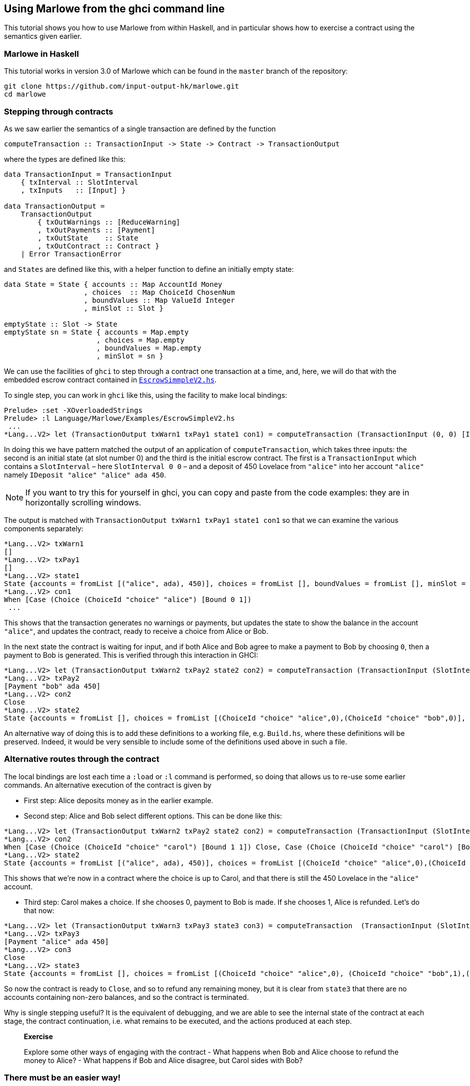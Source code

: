 [#using-marlowe]
== Using Marlowe from the ghci command line

:prewrap:

This tutorial shows you how to use Marlowe from within Haskell, and in
particular shows how to exercise a contract using the semantics given earlier.

=== Marlowe in Haskell

This tutorial works in version 3.0 of Marlowe which can be found in the `+master+` branch of the repository:

[source,bash]
----
git clone https://github.com/input-output-hk/marlowe.git
cd marlowe
----

=== Stepping through contracts

As we saw earlier the
semantics of a single transaction are defined by the function

[source,haskell]
----
computeTransaction :: TransactionInput -> State -> Contract -> TransactionOutput
----
where the types are defined like this:
[source,haskell]
----
data TransactionInput = TransactionInput
    { txInterval :: SlotInterval
    , txInputs   :: [Input] }

data TransactionOutput =
    TransactionOutput
        { txOutWarnings :: [ReduceWarning]
        , txOutPayments :: [Payment]
        , txOutState    :: State
        , txOutContract :: Contract }
    | Error TransactionError
----
and `States` are defined like this, with a helper function to define an initially empty state:

[source,haskell]
----
data State = State { accounts :: Map AccountId Money
                   , choices  :: Map ChoiceId ChosenNum
                   , boundValues :: Map ValueId Integer
                   , minSlot :: Slot }

emptyState :: Slot -> State
emptyState sn = State { accounts = Map.empty
                      , choices = Map.empty
                      , boundValues = Map.empty
                      , minSlot = sn }
----




We can use the facilities of `+ghci+` to step through a contract one
transaction at a time, and, here, we will do that with the embedded
escrow contract contained in
https://github.com/input-output-hk/marlowe/blob/master/semantics-3.0/src/Language/Marlowe/Examples/EscrowSimpleV2.hs[`+EscrowSimmpleV2.hs+`].

To single step, you can work in `+ghci+` like this, using the facility
to make local bindings:

[,haskell]
----
Prelude> :set -XOverloadedStrings
Prelude> :l Language/Marlowe/Examples/EscrowSimpleV2.hs
 ...
*Lang...V2> let (TransactionOutput txWarn1 txPay1 state1 con1) = computeTransaction (TransactionInput (0, 0) [IDeposit "alice" "alice" ada 450]) (emptyState 0) contract
----

In doing this we have pattern matched the output of an application of `computeTransaction`, which takes three inputs: the second is an initial state (at slot number 0) and the third is the initial escrow contract. The first is a `TransactionInput` which contains a `SlotInterval` – here `SlotInterval 0 0` – and a deposit of 450 Lovelace from `"alice"` into her account `"alice"` namely `IDeposit "alice" "alice" ada 450`.

NOTE: If you want to try this for yourself in ghci, you can copy and paste from the code examples: they are in horizontally scrolling windows.

The output is matched with `TransactionOutput txWarn1 txPay1 state1 con1` so that we can examine the various components separately:

[source,haskell]
----
*Lang...V2> txWarn1
[]
*Lang...V2> txPay1
[]
*Lang...V2> state1
State {accounts = fromList [("alice", ada), 450)], choices = fromList [], boundValues = fromList [], minSlot = 0}
*Lang...V2> con1
When [Case (Choice (ChoiceId "choice" "alice") [Bound 0 1])
 ...
----
This shows that the transaction generates no warnings or payments, but updates the state to show the balance in the account `"alice"`, and updates the contract, ready to receive a choice from Alice or Bob.

In the next state the contract is waiting for input, and if both Alice and Bob agree to make a payment to Bob by choosing `0`, then a payment to Bob is generated. This is verified through this interaction in GHCI:

[source%wrap,haskell]
----
*Lang...V2> let (TransactionOutput txWarn2 txPay2 state2 con2) = computeTransaction (TransactionInput (SlotInterval 0 0) [IChoice (ChoiceId "choice" "alice") 0, IChoice (ChoiceId "choice" "bob") 0]) state1 con1
*Lang...V2> txPay2
[Payment "bob" ada 450]
*Lang...V2> con2
Close
*Lang...V2> state2
State {accounts = fromList [], choices = fromList [(ChoiceId "choice" "alice",0),(ChoiceId "choice" "bob",0)], boundValues = fromList [], minSlot = 0}
----

An alternative way of doing this is to add these definitions to a
working file, e.g. `+Build.hs+`, where these definitions will be
preserved. Indeed, it would be very sensible to include some of the
definitions used above in such a file.

=== Alternative routes through the contract


The local
bindings are lost each time a `+:load+` or `+:l+` command is performed, so doing that allows us to re-use some earlier commands.
An alternative execution of the contract is given by

* First step: Alice deposits money as in the earlier example.
* Second step: Alice and Bob select different options. This can be done like this:

[source,haskell]
----
*Lang...V2> let (TransactionOutput txWarn2 txPay2 state2 con2) = computeTransaction (TransactionInput (SlotInterval 0 0) [IChoice (ChoiceId "choice" "alice") 0, IChoice (ChoiceId "choice" "bob") 1]) state1 con1
*Lang...V2> con2
When [Case (Choice (ChoiceId "choice" "carol") [Bound 1 1]) Close, Case (Choice (ChoiceId "choice" "carol") [Bound 0 0]) (Pay "alice" (Party "bob") ada (Constant 450) Close)] 100 Close
*Lang...V2> state2
State {accounts = fromList [("alice", ada), 450)], choices = fromList [(ChoiceId "choice" "alice",0),(ChoiceId "choice" "bob",1)], boundValues = fromList [] , minSlot = 0}
----

This shows that we're now in a contract where the choice is up to Carol, and that there is still the 450 Lovelace in the `"alice"` account.

* Third step: Carol makes a choice. If she chooses 0, payment to Bob is made. If  she chooses 1, Alice is refunded. Let's do that now:

[source,haskell]
----
*Lang...V2> let (TransactionOutput txWarn3 txPay3 state3 con3) = computeTransaction  (TransactionInput (SlotInterval 0 0) [IChoice (ChoiceId "choice" "carol") 1]) state2 con2
*Lang...V2> txPay3
[Payment "alice" ada 450]
*Lang...V2> con3
Close
*Lang...V2> state3
State {accounts = fromList [], choices = fromList [(ChoiceId "choice" "alice",0), (ChoiceId "choice" "bob",1),(ChoiceId "choice" "carol",1)], boundValues = fromList [], minSlot = 0}
----

So now the contract is ready to `Close`, and so to refund any remaining money, but it is clear from `state3` that there are no accounts containing non-zero balances, and so the contract is terminated.

Why is single stepping useful? It is the equivalent of debugging, and we
are able to see the internal state of the contract at each stage, the
contract continuation, i.e. what remains to be executed, and the actions
produced at each step.

____
*Exercise*

Explore some other ways of engaging with the contract - What happens
when Bob and Alice choose to refund the money to Alice? - What
happens if Bob and Alice disagree, but Carol sides with Bob?
____

=== There must be an easier way!

Yes, there is!

We look next at our tool, the Marlowe Playground, that
will capitalise on the fact that we are working in a DSL to _automate_
picking the right inputs and allow users to interact with contracts.
